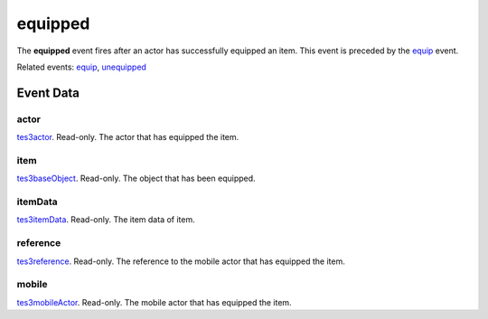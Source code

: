 equipped
====================================================================================================

The **equipped** event fires after an actor has successfully equipped an item. This event is preceded by the `equip`_ event.

Related events: `equip`_, `unequipped`_

Event Data
----------------------------------------------------------------------------------------------------

actor
~~~~~~~~~~~~~~~~~~~~~~~~~~~~~~~~~~~~~~~~~~~~~~~~~~~~~~~~~~~~~~~~~~~~~~~~~~~~~~~~~~~~~~~~~~~~~~~~~~~~

`tes3actor`_. Read-only. The actor that has equipped the item.

item
~~~~~~~~~~~~~~~~~~~~~~~~~~~~~~~~~~~~~~~~~~~~~~~~~~~~~~~~~~~~~~~~~~~~~~~~~~~~~~~~~~~~~~~~~~~~~~~~~~~~

`tes3baseObject`_. Read-only. The object that has been equipped.

itemData
~~~~~~~~~~~~~~~~~~~~~~~~~~~~~~~~~~~~~~~~~~~~~~~~~~~~~~~~~~~~~~~~~~~~~~~~~~~~~~~~~~~~~~~~~~~~~~~~~~~~

`tes3itemData`_. Read-only. The item data of item.

reference
~~~~~~~~~~~~~~~~~~~~~~~~~~~~~~~~~~~~~~~~~~~~~~~~~~~~~~~~~~~~~~~~~~~~~~~~~~~~~~~~~~~~~~~~~~~~~~~~~~~~

`tes3reference`_. Read-only. The reference to the mobile actor that has equipped the item.

mobile
~~~~~~~~~~~~~~~~~~~~~~~~~~~~~~~~~~~~~~~~~~~~~~~~~~~~~~~~~~~~~~~~~~~~~~~~~~~~~~~~~~~~~~~~~~~~~~~~~~~~

`tes3mobileActor`_. Read-only. The mobile actor that has equipped the item.

.. _`equip`: ../../lua/event/equip.html
.. _`unequipped`: ../../lua/event/unequipped.html
.. _`tes3actor`: ../../lua/type/tes3actor.html
.. _`tes3baseObject`: ../../lua/type/tes3baseObject.html
.. _`tes3itemData`: ../../lua/type/tes3itemData.html
.. _`tes3mobileActor`: ../../lua/type/tes3mobileActor.html
.. _`tes3reference`: ../../lua/type/tes3reference.html
